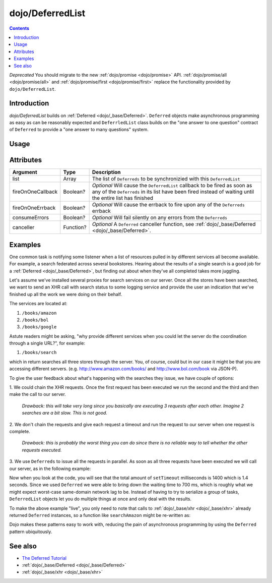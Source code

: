 .. _dojo/DeferredList:

=================
dojo/DeferredList
=================

.. contents ::
  :depth: 2

*Deprecated*  You should migrate to the new :ref:`dojo/promise <dojo/promise>` API.  
:ref:`dojo/promise/all <dojo/promise/all>` and :ref:`dojo/promise/first <dojo/promise/first>` replace the 
functionality provided by ``dojo/DeferredList``.

Introduction
============

*dojo/DeferredList* builds on :ref:`Deferred <dojo/_base/Deferred>`. ``Deferred`` objects make asynchronous programming
as easy as can be reasonably expected and ``DeferrledList`` class builds on the "one answer to one question" contract of
``Deferred`` to provide a "one answer to many questions" system.

Usage
=====

.. js ::

  require(["dojo/DeferredList", "dojo/_base/Deferred"], function(DeferredList, Deferred){
    var d1 = new Deferred(),
        d2 = new Deferred();
    
    var dl = new DeferredList([d1, d2]);
    
    dl.then(function(result){
      // Executed when all deferred resolved
    });
    
    d1.resolve("some result");
    d2.resolve("some other result");
  });

Attributes
==========

================= ========= ===========================================================================================
Argument          Type      Description
================= ========= ===========================================================================================
list              Array     The list of ``Deferreds`` to be synchronizied with this ``DeferredList``
fireOnOneCallback Boolean?  *Optional* Will cause the ``DeferredList`` callback to be fired as soon as any of the
                            ``Deferreds`` in its list have been fired instead of waiting until the entire list has
                            finished
fireOnOneErrback  Boolean?  *Optional* Will cause the errback to fire upon any of the ``Deferreds`` errback
consumeErrors     Boolean?  *Optional* Will fail silently on any errors from the ``Deferreds``
canceller         Function? *Optional* A ``Deferred`` canceller function, see 
                            :ref:`dojo/_base/Deferred <dojo/_base/Deferred>`.
================= ========= ===========================================================================================

Examples
========

One common task is notifying some listener when a list of resources pulled in by different services all become
available. For example, a search federated across several bookstores. Hearing about the results of a single search is a
good job for a :ref:`Deferred <dojo/_base/Deferred>`, but finding out about when they've all completed takes more
juggling.

Let's assume we've installed several proxies for search services on our server. Once all the stores have been searched,
we want to send an XHR call with search status to some logging service and provide the user an indication that we've
finished up all the work we were doing on their behalf.

The services are located at:

1. ``/books/amazon``
2. ``/books/bol``
3. ``/books/google``

Astute readers might be asking, "why provide different services when you could let the server do the coordination through a single URL?", for example:

1. ``/books/search``

which in return searches all three stores through the server. You, of course, could but in our case it might be that you
are accessing different servers. (e.g. `http://www.amazon.com/books/ <http://www.amazon.com/books/>`_ and
`http://www.bol.com/book <http://www.bol.com/book>`_ via JSON-P).

To give the user feedback about what's happening with the searches they issue, we have couple of options:

1. We could chain the XHR requests. Once the first request has been executed we run the second and the third and then
make the call to our server.

  *Drawback: this will take very long since you basically are executing 3 requests after each other. Imagine 2 searches
  are a bit slow. This is not good.*

2. We don't chain the requests and give each request a timeout and run the request to our server when one request is
complete.

  *Drawback: this is probably the worst thing you can do since there is no reliable way to tell whether the other
  requests executed.*

3. We use ``Deferreds`` to issue all the requests in parallel. As soon as all three requests have been executed we will
call our server, as in the following example:

.. code-example ::
  :djConfig: async: true, parseOnLoad: false

  .. js ::

    require(["dojo/DeferredList", "dojo/_base/Deferred", "dojo/dom", "dojo/on", "dojo/domReady!"],
    function(DeferredList, Deferred, dom, on){
      // stub search functions to simulate network latency
      function searchAmazon(){
        var d = new Deferred();
        setTimeout(function(){
          d.resolve("We found books at Amazon");
        }, 500);
        return d;
      }
      
      function searchBol(){
        var d = new Deferred();
        setTimeout(function(){
          d.resolve("We found books at bol");
        }, 700);
        return d;
      }
      
      function searchGoogle(){
        var d = new Deferred();
        setTimeout(function(){
          d.resolve("We found books at Google");
        }, 200);
        return d;
      }
      
      function search(){
        var d1 = searchAmazon(),
            d2 = searchBol(),
            d3 = searchGoogle();
        
        dom.byId("statusSearch").innerHTML = "Searching...";
        
        // create a DeferredList to aggregate the state
        var dl = new DeferredList([d1, d2, d3]);
        
        // a DeferredList has pretty much the same API as a Deferred
        dl.then(function(result){
          // "result" will be an array of results
          dom.byId("statusSearch").innerHTML = "Result: " + result[0][1] + ", " + result[1][1] + ", " + result[2][1];
          console.log(result);
        });
      }
      
      on(dom.byId("search"), "click", function(){
        search();
      });
    });
   
  .. html ::

    <button id="search" type="button">Search</button>
    <div style="margin: 10px;">Status: <span id="statusSearch"></span></div>

Now when you look at the code, you will see that the total amount of ``setTimeout`` milliseconds is 1400 which is 1.4
seconds. Since we used ``Deferred`` we were able to bring down the waiting time to 700 ms, which is roughly what we
might expect worst-case same-domain network lag to be. Instead of having to try to serialize a group of tasks,
``DeferredList`` objects let you do multiple things at once and only deal with the results.

To make the above example "live", you only need to note that calls to :ref:`dojo/_base/xhr <dojo/_base/xhr>` already
returned ``Deferred`` instances, so a function like ``searchAmazon`` might be re-written as:

.. js ::

  require(["dojo/_base/xhr"], function(xhr){
    function searchAmazon(query){
      return xhr("GET", {
        url: "/books/amazon",
        content: { q: query }
      });
    }
  });

Dojo makes these patterns easy to work with, reducing the pain of asynchronous programming by using the ``Deferred``
pattern ubiquitously.

See also
========

* `The Deferred Tutorial <http://dojotoolkit.org/documentation/tutorials/1.7/deferreds/>`_

* :ref:`dojo/_base/Deferred <dojo/_base/Deferred>`

* :ref:`dojo/_base/xhr <dojo/_base/xhr>`
